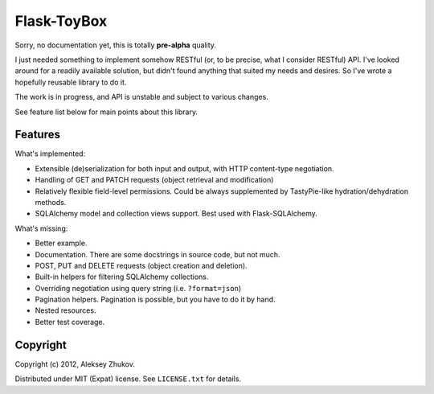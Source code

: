 Flask-ToyBox
============

.. image:: https://secure.travis-ci.org/drdaeman/flask-toybox.png?branch=master
        :target: https://travis-ci.org/drdaeman/flask-toybox

Sorry, no documentation yet, this is totally **pre-alpha** quality.

I just needed something to implement somehow RESTful (or, to be precise, what
I consider RESTful) API. I've looked around for a readily available solution,
but didn't found anything that suited my needs and desires. So I've wrote a
hopefully reusable library to do it.

The work is in progress, and API is unstable and subject to various changes.

See feature list below for main points about this library.

Features
--------

What's implemented:

- Extensible (de)serialization for both input and output, with HTTP content-type
  negotiation.
- Handling of GET and PATCH requests (object retrieval and modification)
- Relatively flexible field-level permissions. Could be always supplemented by
  TastyPie-like hydration/dehydration methods.
- SQLAlchemy model and collection views support. Best used with Flask-SQLAlchemy.

What's missing:

- Better example.
- Documentation. There are some docstrings in source code, but not much.
- POST, PUT and DELETE requests (object creation and deletion).
- Built-in helpers for filtering SQLAlchemy collections.
- Overriding negotiation using query string (i.e. ``?format=json``)
- Pagination helpers. Pagination is possible, but you have to do it by hand.
- Nested resources.
- Better test coverage.

Copyright
---------

Copyright (c) 2012, Aleksey Zhukov.

Distributed under MIT (Expat) license. See ``LICENSE.txt`` for details.
